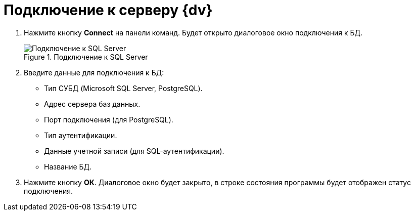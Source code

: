 = Подключение к серверу {dv}

. Нажмите кнопку *Connect* на панели команд. Будет открыто диалоговое окно подключения к БД.
+
.Подключение к SQL Server
image::user:connect-server.png[Подключение к SQL Server]
+
. Введите данные для подключения к БД:
+
* Тип СУБД (Microsoft SQL Server, PostgreSQL).
* Адрес сервера баз данных.
* Порт подключения (для PostgreSQL).
* Тип аутентификации.
* Данные учетной записи (для SQL-аутентификации).
* Название БД.
+
. Нажмите кнопку *ОК*. Диалоговое окно будет закрыто, в строке состояния программы будет отображен статус подключения.
